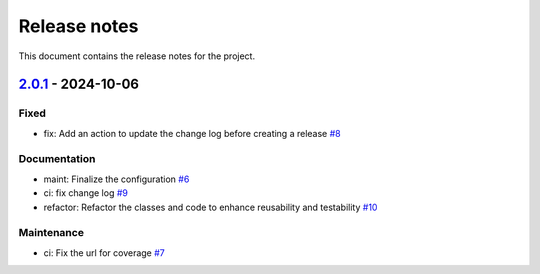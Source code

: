 .. _ref_release_notes:

Release notes
#############

This document contains the release notes for the project.

.. vale off

.. towncrier release notes start

`2.0.1 <https://github.com/ansys/scade-wux/releases/tag/v2.0.1>`_ - 2024-10-06
==============================================================================

Fixed
^^^^^

- fix: Add an action to update the change log before creating a release `#8 <https://github.com/ansys/scade-wux/pull/8>`_


Documentation
^^^^^^^^^^^^^

- maint: Finalize the configuration `#6 <https://github.com/ansys/scade-wux/pull/6>`_
- ci: fix change log `#9 <https://github.com/ansys/scade-wux/pull/9>`_
- refactor: Refactor the classes and code to enhance reusability and testability `#10 <https://github.com/ansys/scade-wux/pull/10>`_


Maintenance
^^^^^^^^^^^

- ci: Fix the url for coverage `#7 <https://github.com/ansys/scade-wux/pull/7>`_

.. vale on
